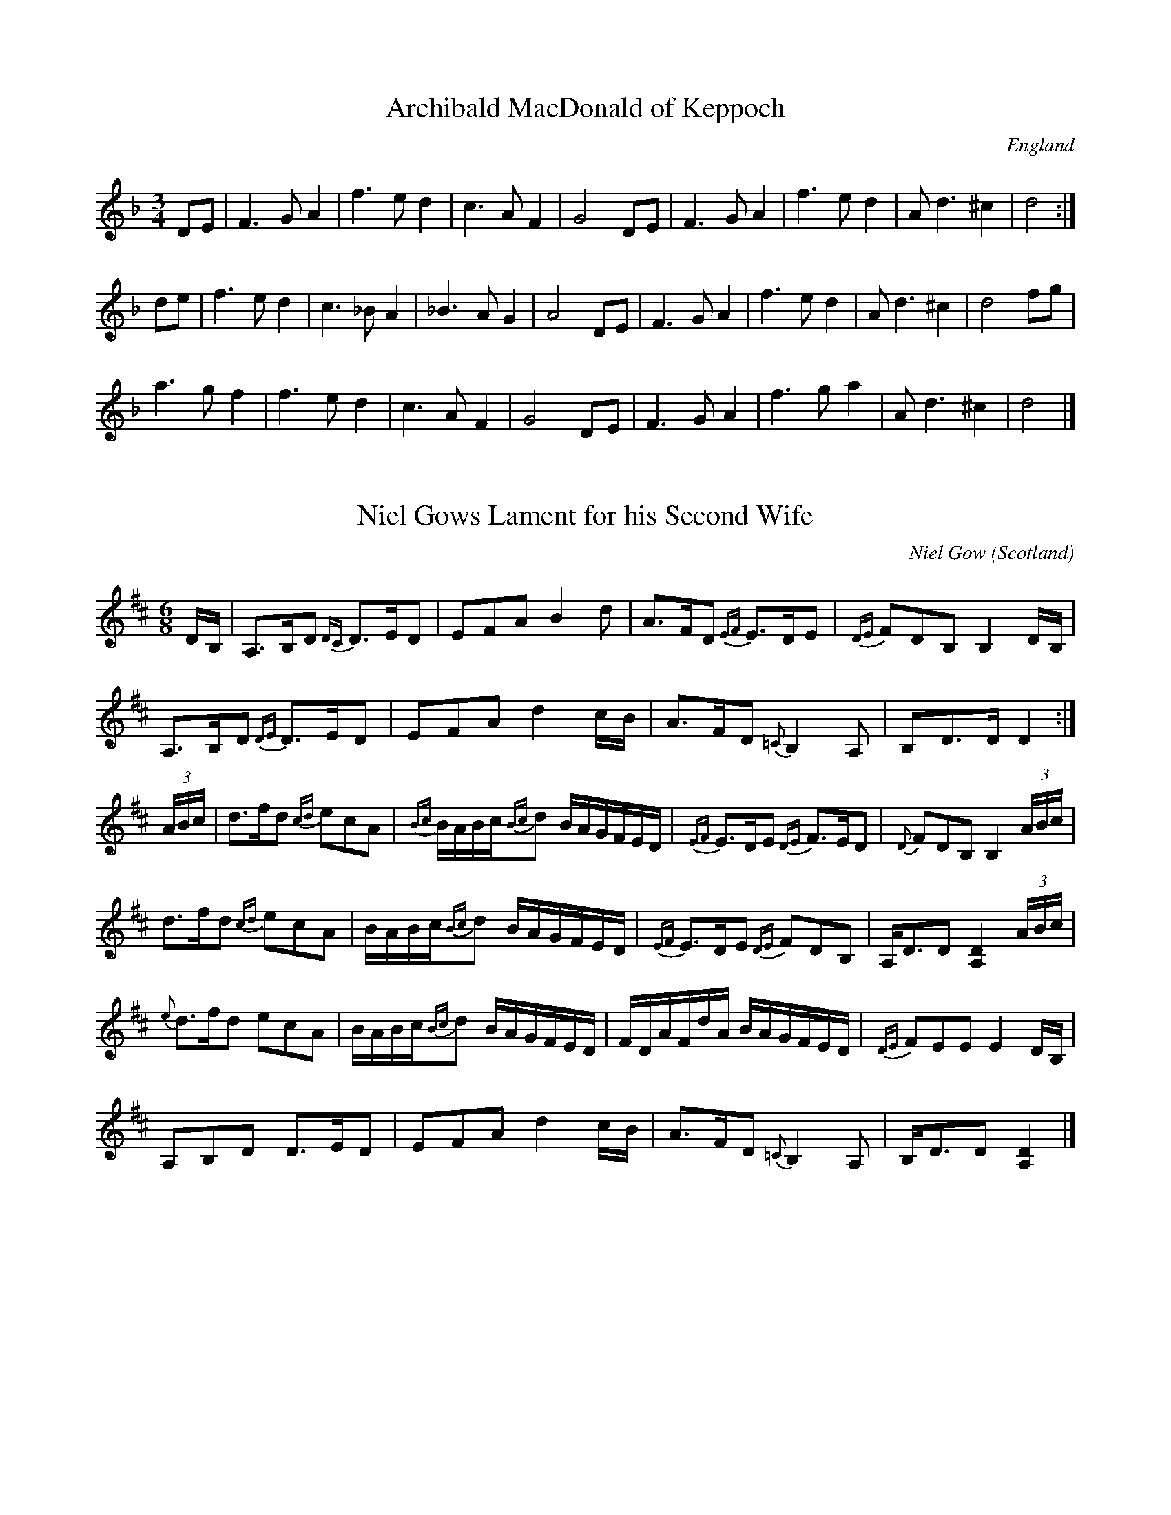 X:1
T:Archibald MacDonald of Keppoch
O:England
M:3/4
L:1/8
S:Alasdair Fraser
R: Air
K:D minor
DE|F3 G A2|f3 e d2|c3 A F2|G4 DE|F3 G A2|f3 e d2|A d3 ^c2|d4:|
de|f3 e d2|c3 _B A2|_B3 A G2|A4 DE|F3 G A2|f3 e d2|A d3 ^c2|d4 fg|
a3 g f2|f3 e d2|c3 A F2|G4 DE|F3 G A2|f3 g a2|A d3 ^c2|d4|]

X:2
T:Niel Gows Lament for his Second Wife
C:Niel Gow
M:6/8
O:Scotland
R:Slow Air
Z:Richard Robinson <URL:http://www.qualmograph.org.uk/contact.html>
F:http://richardrobinson.tunebook.org.uk/Tune/2510
K:D
D/B,/|\
A,>B,D {DC}D>ED|EFA B2d| A>FD {EF}E>DE|{DE}FDB, B,2D/B,/|
A,>B,D {DE}D>ED|EFA d2c/B/| A>FD {=C}B,2 A,|B,D>D D2:|
(3A/B/c/| d>fd {cd}ecA|{Bc}B/A/B/c/{Bc}d B/A/G/F/E/D/| {EF}E>DE {DE}F>ED|{D}FDB, B,2 (3A/B/c/|
d>fd {cd}ecA|B/A/B/c/{Bc}d B/A/G/F/E/D/|{EF}E>DE {DE}FDB,|A,<DD [D2A,2] (3A/B/c/|
{e}d>fd ecA|B/A/B/c/{Bc}d B/A/G/F/E/D/| F/D/A/F/d/A/ B/A/G/F/E/D/|{DE}FEE E2 D/B,/|
 A,B,D D>ED|EFA d2c/B/| A>FD {=C}B,2A,|B,<DD [D2A,2]|]

X:3
T: Nathaniel Gow's Lament for His Brother
Q: "Pathetically slow."
R: air
B: W. Hamilton "Universal Tune-Book" Vol. 1 Glasgow 1844 p.113 #3
S: http://imslp.org/wiki/Hamilton's_Universal_Tune-Book_(Various)
Z: 2016 John Chambers <jc:trillian.mit.edu>
M: 6/8
L: 1/16
K: Am
AB |\
{AB}c3BA2 (e2B2d2) | .c2.A2.A2 A4 AB |\
{AB}c2B2A2 (e2^f2g2) | B2G2G2 G4 GB |
{AB}c2B2A2 ({^G}e2B2d2) | c2e2a2 e4d2 |\
c3BA2 E2A2^G2 | B2A2A2 A4 :|
e2 |\
a2^g2a2 e2(=gf)ed | .c2.A2.A2 A4 AB |\
{AB}c2B2A2 e2^f2g2 | B2G2G2 G4e2 |
a2^g2a2 e2(=gf)ed | c2A2A2 A2e2d2 |\
c3BA2 E2A2^G2 | B2A2A2 A4 e2 |
a2^g2a2 e2(=gf)ed | .c2.A2.A2 A4 AB |\
{AB}c2B2A2 e2^f2g2 | B2G2G2 G4e2 |
(a2e2).g2 (f2d2).B2 | (e2c2).A2 B2^G2E2 |\
A2B2c2 B2(ed)cB | c2A2A2 A4 |]

X:4
T: Prince Charlie's Last View of Scotland
C: William Marshall
R: air
Z: 2015 John Chambers <jc:trillian.mit.edu>
S: printed page in the Concord Slow Scottish Session collection
M: 6/8
L: 1/16
Q: "Slow and Tender"
K: Gm
|: !p!(GA) |\
~!segno!B3cB2 ({B}A4G^F) | (GD3B2) =F2D2B,2 |\
 B3cB2 ({B}A4G^F) | (G2A2c2) ({^c}d4D2) |
~B3cB2 ({B}A4G^F) | (GD3B2) =F2D2(B,C) |\
D3^CD2 ({A,}B,4A,2) | G,2(G2^F2) H{A}G4 !fine!:|
D2 |\
"_cresc."B3AG2 A2(^F2D2) | B3cd2 (G2^F2)D2 |\
B3AG2 c3BA2 | ({^c}d4^F2) G4 z!f!D |
[B6D6] [c6E6] | d3^cd2 Hg2 ab |\
{e}d2c2B2 {d}c2B2A2 | "_rall."({A}G^F)(GA)Bc {^c}Hd4"_d.S. al Fine"D2 |]

X:5
T: MacPherson's Rant
T: MacPherson's Lament
T: Below the Gallows Tree
R: air
C: James MacPherson, 1700
N:
N: Composed and played by James MacPherson, a robber and fiddler, shortly before he was
N: hanged on 16 November 1700. He reportedly played the tune at the scaffold. There is a
N: myth that he destroyed the fiddle so that nobody else could ever play it again. The
N: truth seems to be that he offerred his fiddle to anyone in the crowd. There were no
N: takers, possibly from fear of being considered his friend, so he smashed the fiddle
N: and threw the pieces at the crowd. Part of the story is that the local authorities,
N: fearing the arrival of a reprieve, advanced the clock so as to speed up his execution.
N: The fiddle's remains are in the MacPherson Clan museum at Newtonmore. The
N: published versions of this tune vary widely, not surprisingly for a song air.
B: Hunter #10;  Harp & Claymore p.149;  Hardie p.115, BSFC I-15.
Z: 1998 John Chambers <jc:trillian.mit.edu>
M: C|
L: 1/8
K: G
D2 | "G"~G3A G2B2 | "D7"{B}A-G A-B A2E-F | "G"G3A B2A-G | "C"E4- "D7"E2D2 |
w: Fare-well, ye dun-geons dark* and* strong,~ the* wretch-'s des-ti-*ny.*  Mac-
"G"~G3A B2AG | "D7"{B}A-G A-B A2B-A | "G"G3{c}B "C"A-GE2 | "D7"D6 Bc |
w: Pher-son's life will* not* be* long on* yon-der gal-*lows tree. Sae
"G"{c}d3B "Em"c-B A-G | "Am"B2A2 "D7"~A2B-c | "G"d3d c-B A-G | "C"{G}E6 e2 |
w: rant-ing-ly,* sae* wan-ton-ly, sae* daunt-ing-ly* gaed* he; He
"G"{c}d3B "Em"c-B A-G | "Am"B2A2 "D7"~A2D-E | "G"G3B "C"A-GE2 | "D7"D6 |]
w: play'd a tune* and* danc'd~~ it round~~ be-* low the gal-* lows tree.

X:6
T: Marni Swanson of the Grey Coast
C: Andy Thorburn 1995
O: Evanton
R: air, waltz
Z: 2005 John Chambers <jc:trillian.mit.edu>
M: 3/4
L: 1/8
K: G
|: "G"GB dB BG | "Em"AG GE ED |  "G"GB dB BG | "C"ed ef {f}g2 |  "G"GB dB BG | "Em"AG GE ED |  "C"G2 F"D"G2 A | "G"G6 :|
"Bm"Bd df fg |  "C"fd Be BA | "Bm"Bd df fg | "C"fd B e2 d |  "Bm"Bd df fg |
"C"fd Be BA |  "C"e2 d"Bm"B2 A |1 "Am"e2 d B2 A :|2 "Am"G2 E"Bm"E2 D | "C"E6- | E6 | "D"D6- | D6 |]

X:7
T:The Jig of Slurs
Z:Jack Campin, 2006, http://www.campin.me.uk/
M:6/8
L:1/8
Q:3/8=120
K:D
R: jig
B|A>dd dcd |B>dd A>dd|B>dd A>dd|B>ee edB |
  A>dd dcd |B>dd A>dd|B>dd c>de|f>dd d2 :|
B|A>ff fef |a>ff fed |B>ee ede |f>ed edB |
  A>ff fef |a>ff fed |B>cd c>de|f>dd d2 :|
B|G>gg gfg |a>ge gdB |G>gg gfg |a>ge g2B |
  G>gg gfg |a>ge gdB |B>ee e>fg|f>dd e2 :|
B|G>BB B>dd|d>ee edB |G>BB B>dd|d>ee e>gg|
  G>BB B>dd|d>ee edB |B>ee e>fg|f>dd e2 :|

X:8
T: Calliope House
R: jig
M: 6/8
L: 1/8
K: Dmaj
|dAA fAA|eAA fAA|Bee e2d|efe dBA|FAA A2F|
A2B d2e|1 f2f fed|e3 e2A:|2 f2f edc|d3 efg||
a2a faa|eaa faa|g2g fgf|efe dBA|FAA A2F|
A2B d2e|1 f2f fed|e3 efg:|2 f2f edc| d3 d3||

X:9
T:Blackthorne Stick
% Nottingham Music Database
S:Kevin Briggs, via EF
M:6/8
R: jig
K:G
P:A
d|"G"gfg "C"ege|"G"dBG "C"AGE|"G"DGG "D7"FGA|"G"BAG "D7"A2d|
"G"gfg "C"age|"G"dBG "C"AGE|"G"DGG "D7"FGA|"G"BGG G2:|
P:B
d|"G"edd gdd|"G"edd gdd|"G"ede "C"gfe|"Am"dcB "D7"A2d|
"G"gfg "C"age|"G"dBG "C"AGE|"G"DGG "D7"FGA|"G"BGG G2:|

X:10
T:The Mucking of Geordie's Byre
M:6/8
L:1/8
R: jig
K:D
d|:"D"ABA AFA|"D"d2 e f2 a|"G"gfe "D"f2 d|"G"efd B2 d|
"D"ABA AFA|"D"d2 e f2 g|"G"afd "A"efe|1 "D"d3 "G"dcB:|2 "D"d3 def|
|:"G"gfg gag|"D"fdf faf|"Em"ede efg|"D"fed "G"B2 d|
"D"ABA AFA|"D"d2 e f2 g|"G"afd "A"efe|1 "D"d3 "G"def :|2 "D"d3 d2|]

X:11
T:Stool of Repentance
R:Jig
N:The title refers to the "dunking chair" that was used to punish
N:people in some parts of the British Isles and New England.
M:6/8
L:1/8
K:A
(3e/f/g/|:"A"a2e c2e|agf edc|"Bm"aff f2e|"D"fag "E7"f2e |
"A"a2e c2e|agf edc|"D"d2e f2e|"E7"fac "A"B2A:|
|:"A"cAA eAA|cAc edc|"Bm"dBB fBB|dcd "E7"fed |
"A"cAA eAA|cAc edc|"D"d2e f2e|"E7"fac "A"B2A:|

X:12
T: Stan Chapman's Jig
R: jig
M: 6/8
L: 1/8
K: Amaj
~E3 EFA|~B3 Bce|fea fec|ecA BAF|
~E3 EFA|~B3 Bce|fea fec|ecA A3:|
e3 ece|~f3 fga|ecA ~B3|cAE Eaf|
e3 ece|~f3 fga|ecA ~B3|1cAA Aaf:|2cAA A3:|

X:13
T: Atholl Highlanders
M: 6/8
L: 1/8
R: jig
K: Amaj
|:e2e ecA|ecA Bcd|e2e ecA|Bcd cBA|
e2e ecA|ecA Bcd|eae fed|cdB A3:|
Ace Ace|Adf Adf|Ace Ace|Bcd c2B|
Ace Ace|Adf Adf|eae fed|cdB A3:|
|:a2a aec|a2a aec|a2a aec|Bcd cBA|
a2a aec|a2a aec|eae fed|cdB A3:|
c2c cBA|d2d fed|c2c cBA|=G2=G BA=G|
c2c cBA|d2d fed|eae fed|cdB A3:|

X:14
T:Drummond Castle
M:6/8
L:1/8
S:AABB
R:Jig
O:James Hunter
B:The Fiddle Music of Scotland
K:Am
E|"Am"A>BA a3|"Am"a>ge "G"g3|"C"c2 c e>dc|"G"B>dg dBG|
"Am"A>BA a3|"Am"a>ge "G"g3|"C"e>ge "G"deg|"Em"edB "Am"A2 :|
B|"C"c2 c c>ec|"G"d2 d d>ed|"Am"c2 c e>dc|"G"B>dg dBG|
"C/Am"c2 c e>dc|"G"d>eg "F"a2 g|"C"e>ge "G"deg|"Em"edB "Am"A2:|

X:15
T: The Sailor's Wife
R: jig
M: 6/8
L: 1/8
K: Dmin
E|DEF E2D|d2e f2g|agf edc |AcA GEC|
DEF E2D|d2e f2g|agf ed^c|d3 D2:|
e|f>ga fga|fga agf|ecg ecg |ecg gfe|
f>ga agf|efg gfe|def ed^c|d3 D2:|

X:16
T:Mrs. MacLeod of Raasay
N: page A51
N: heptatonic
M:4/4
L:1/8
R:Reel
K:A
ucA|"A"v.A2a2"D"fefa|"A"c/c/c cB c2 cB|.A2a2"D"fefa|"E"B/B/B BA BdcB|
"A"A2a2"D"fefa|c/c/c cB c2 ce|"D"f2 fg fefg|afec "E"Bd:|
|:cB|"A"ABcd  eccA|c/c/c  cB c2 cB|ABcd  eccA|"E"B/B/B BA BdcB|
"A"ABcd eccA|c/c/c cB c2 ce|"D"f2 fg fefg|afec "E"B2:|

X:17
%
T: The Deil among the Tailors
C:
O:Scotland
B:Keith Norman MacDonald : "The Skye collection of the best reels & strathspeys extant" : 1887
Z:Ralph Palmer
R:Reel
M:C
L:1/8
K:A
a2 eg {/g}a2 eg | {/g}a2 ea fedc | u(df)Bf dfBf | dfBb gefg |
a2 eg {/g}a2 eg | {/g}a2 ea fedc | fgaf ecBA | EBGB A2 A ||
e | ceAe ceAe | ceag fedc | dfBf dfBf | dfba gfed |
ceAe ceAe | ceag fedc | fgaf ecBA | EBGB A2 A ||
e | aece fece | aece fedc | bfdf gfdf | bfdf agfe |
aece fece | aece fedc | fgaf ecBA | EBGB A2 A2 |]
W:Repeat 2nd part after 3rd part (i.e., ABCB)

X:18
T:The Mason's Apron
R:Reel
B:O'Neill's 1343
Z:Transcribed by Trish O'Neil
M:C|
Q:1/2=120
L:1/8
K:A
(ed)| "A"c>A (3AAA ABAF| EFAc dcBA| "Bm"d>B (3BBB BcBA| Bcde "E7"fefg|
"A"a>A (3AAA ABAF| "D"EFAc dcBA| Bcde fefa| "E7"(3AAA cB"A"A2:|
e2| "A"cAeA fAeA| cAeA fedc| "Bm"dBfB bBfB|defg "E7"afed|
"A"(3cBA eA fAeA|EFAc dcBA|"D"Bcde fefa|"E7"(3AAA cB"A"A2:|

X:19
T: Clean Pease Strae
C:
R:Reel
Q: 232
K:D
M:4/4
L:1/8
|:A2|d2 f2 ge fd|eA AB =c2 BA|de fd ge fd|eg fe d2 A2|
d2 f2 ge fd|eA AB =c2 BA|de fd ge fd|eg fe d2 fg|
af df af df|eA AB =c2 fg|af df af df|eg fe de fg|
af df af df|eA AB =c2 fg|af ge fd ec|Ag fe dc BA:|

X:20
T: Pretty Peggy
O: Lowe 2
R: reel
Z: 2014 John Chambers <jc:trillian.mit.edu>
S: Concord Slow Scottish Session collection
S: handwritten page by Barbara McOwen labelled "ROAD TA HOULL SET - PAGE TWO", dated Oct 2003
M: C|
L: 1/8
K: D
"A"|: A |\
"D"{c}d2(fd) AFDF | "D"d2(fd) "A7"(e/f/g) (fe) | "D"{c}d2(fd) "Bm"AFD(F | "Em"GE)FD "A7"CEE :|
"B"[| A |\
"D"(F/E/D) (AD) "G"BDAD | "D"(G/F/E) (FD) "A7"CEEG | "D"(F/E/D) (AD) "G"BDAD | "A7"(G/F/E) (FD) "D"A,DDA |
"D"(F/E/D) (dD) cDBD | "D"A(D F/E/D) "A7"CEEG | "D"FAd(f "Em"ec)dB | "A7"A(FGE) "D"FDD |]

X:21
T:Largo's Fairy Dance
M:4/4
L:1/8
C:Nathaniel Gow
R: Reel
K:D
de||:"D"f2 fd f2 fd|f2 fd "A"cdeg|"D"f2 fd "G"gfed|"A"cABc "D"defg:|
"A"a2 af "G"b2 ba|"Em"gfge "A"a2 ag|"D"f2 fd "G"gfed|"A"cABc "D"defg|
"A"abaf "G"b2 ba|"Em"gage "A"a2 ag|"D"f2 fd "G"gfed|"A"cABc "D"d4|]

X:22
T:Willafjord
M:C
L:1/8
R: Reel
K:D
B2 | A2 F(A A)DFA| B2 G(B B)DGB| A2 F(A A)DFA| EFGA GFED|
A2 F(A A)DFA| B2 G(B B)DGB| ABcd efge | f2 d2 d2 :|
|: e2 | f2 d(f f)fdf | geaf gfeg | f2 d(f f)Adf| e2 c(e e)Ace | 
f2 d(f f)fdf | geaf gfed | ABcd efge | f2 d2 d2 :|

X:23
T:Sleep Soond Ida Moarnin
M:4/4
L:1/8
Q:120
R: Reel
K:ADor
"Am"A a2 g a2 e-f|"G"gedB "Em"GABG| "Am"A a2 g a2 e-f|1"Em"gedB "Am"A2 "Em"BG:|2"Em"gedB "Am"A3 B|
cAeA cAeA|"G"BcdB G3 B|"Am"cAeA cAeA|"G"BAGB "Am"A2- AB|
cAeA cAeA|"G"BcdB "Am"A2- AB|ABcd "C"efga|"G"gedB "Am"A2 BG|]

X:24
T:Jenny Dang the Weaver
M:4/4
O:Scotland
R:Reel
Z:Richard Robinson <URL:http://www.qualmograph.org.uk/contact.html>
F:http://richardrobinson.tunebook.org.uk/Tune/2754
K:D
d>A A/A/A AF AB|d>A A/A/A {g}f2 ef|\
d>A A/A/A {c}BA Bd|AB de fa ef::
de fd ef ge|de fd e2dB|\
de fd ef ge|a>A AA f2ef:|

X:25
T:Miss Susan Cooper
% Nottingham Music Database
S:via PR
M:4/4
L:1/4
R: Reel
K:D
(3A/2B/2c/2|"D"d/2f/2e/2d/2 "G"Bd/2B/2|"D"B/2A/2F/2A/2 D/2A/2F/2A/2|\
A/2B/2d/2e/2 f/2a/2^g/2a/2|"Em"gf/2d/2 "A7"e/2A/2c/2e/2|
"D"d/2f/2e/2d/2 "G"Bd/2B/2|"D"B/2A/2F/2A/2 D/2A/2F/2A/2|\
"D"A/2B/2d/2e/2 "D""f#"f/2a/2f/2d/2|"A7"e/2A/2c/2e/2 "D"d::
d/2c/2|"Bm"B/2c/2d/2e/2 f/2B/2B/2c/2|"Bm"d/2e/2f/2^g/2 "E7"ag/2f/2|\
"A"e/2A/2c/2e/2 a^g/2a/2|"A7"gf/2d/2 e/2A/2c/2e/2|
"D"d/2f/2e/2d/2 "G"Bd/2B/2|"D"B/2A/2F/2A/2 D/2A/2F/2A/2|\
"D"A/2B/2d/2e/2 "Bm"f/2a/2f/2d/2|"A7"e/2A/2c/2e/2 "D"d:|

X:26
T:Miss Shepherd
O:Scotland
R:Reel
M:4/4
C:J. Scott Skinner
R: Reel
K:Am
{^G}A|\
A,B, CD E2 DC|B,G ^FG DB, G,B,|\
A,B, CD E^G Ac|BA ^GB cA A:|
^g|\
a2 ed cB A^F|G2 DC B,A, G,^g|\
a2 ed cB Ac|BA ^GB cA A^g|
a/a/a ed cB A^F|G/G/G DC B,A, G,B,|\
A,B, CD E^G Ac|BA ^G[eB] cA A|]

X:27
T: Spootiskerry
R: reel
M: 4/4
L: 1/8
K: Gmaj
DE | G2 DE GDEG | DEGA B2 AB | G2 DE GABd |eged B2 AB |
G2 DE GDEG | DEGA B2 AB | g2 ed edBA | B2 G2 G2 :|
ef | g2 ed ed B2 | BABG E2 DE | GABd eged | B2 A2 A2 ef |
g2 ed ed B2 | BABG E2 DE | GABd eged | B2 G2 G2 ef |
g2 ed ed B2 | BABG E2 DE | GABd eged | B2 A2 A2 DE|
G2 DE GDEG | DEGA B2 AB | g2 ed edBA |B2 GB G2 ||

X:28
T: Tongadale
R: reel
M: 4/4
L: 1/8
K: Emin
|:ef | gfgf eBef | gfgf eceg | fdAd BABd | ABde fedf |
gfgf eBef | gfgf eceg | afAf BABd | AGFG E2 :|
|:DF | GEBE cEBE | dEBE cBAG | FDAD BDAD | cDBD AGDF |
GEBE cEBE | dEBE cBAG | FDAD BDAD | GEED E2 :|

X:29
T: Tam Lin
%T: the Howling Wind
%T: the Glasgow Reel
C: Davey Arthur
S: Elke Baker's version
Z: John Chambers <jc:trillian.mit.edu>
M: C|
L: 1/8
R: Reel
K: Am
(F \
| "Am"~E2) AE cEAE | "F"~F2 AF cFAF | "G"~G2 BG dGBd | "Am"cBAG "G"AGED | "Am"~E2 AE cEAE |
"F"~F2 AF cFAF | "G"~G2 BG dGBd | "G"cBAG "Am"A3 :: (g | "Am"a)ged c2A(g | "Am"a)ged c2A(^f |
"G"~g2)dg Bgdg | ~g2dg Bgdg | "Am"aged c2Ag | aged c2AG | "F"FEFG AGAB | "G"cBAG "Am"A3 :|

X:30
T: The Easy Club
R: reel
M: 4/4
L: 1/8
K: Amaj
AEAc BEGB|ceAc eAce|faag gace|Acec dcBc|
AEAc BEGB|ceAc eAce|fagf efec|dBGB A2 z2:|
faad zaga|eaac zaga|faad zfed|ceeB zdcB|
A2cA BcdB|cdec defg|agae face|dBGB A2 z2:||

X:31
T:Flowers Of Edinburgh
M:C|
L:1/8
Q:1/2=80
S:James Winder Ms, Lancashire, 1835-41
R:.Reel
O:England
A:Wyresdale,Lancashire
Z:vmp.Chris Partington, Aug 2004
K:G
"_key D in ms"(GF/E/)|D3 E G3A|BABd B2 AG|F3E DEFG|AFdF EFGE|!
D3E G3A|BABd e3g|B2 AG AGAc|B2G2 G2:|!
|:d2|gfga b2 ag|fefg a2 gf|edef gfed|B2 e2 e2g2|!
dBAG d2 cB|edef g3a|B2 AG AGAc|B2 G2 G2:|!
|:GE|DEDE GEGA|BABc BdcB|AGAB cBcd|edef gab2|!
DEDE GEGA|BABc e2B2|B2AG BAGA|B2G2 G2:|!
|:d2|gdfa b2ag|fefg a2gf|edef gfed|B2e2 e2G2|!
Bdg2 Bde2|Add2 Gcc2|B2AG BAGA|B2G2 G2:|

X:32
T: High Road to Linton
R: Reel
N: page 25
N: heptatonic
M: 4/4
L: 1/8
K: Amix
|: "A"ceef a2ae | "G"f2fe "D"a2ae | "A"cefe a2ae | "D"faec "E"B2"A"A2 :|
|: "A"ceeg "D"fddf | "A"ecce "E"fBB2 |"A"ceeg "D"fddf |"A"ecac "G"B2"A"A2 :|
|: "A"a2a2 efa2 | efae faef | a2a2 efae | "D"faec "E"B2"A"A2 :|
|: "A"c2ec "D"defd | "A"c2ec "G"BcdB | "A"c2ec "D"def^g | "A"afec "G"B2"A"A2 :|

X:33
T: Brenda Stubbert's
R: reel
M: 4/4
L: 1/8
K: Ador
|:B|"Am"A/A/A (BA) GAAB|"Am"A/A/A (BA) "C"edde|"G"G/G/G (BA) BGGB| "C"c2 (BA) "G"BGGB|
"Am"A/A/A (BA) GAAB|"Am"A/A/A (BA) "C"edda|"G"gedB GABd|"Em"[e/e/][e/e/][ee] "G"([de][Be]) "Am"eAA:|
|:B|"Am"A/A/A a2 A/A/A g2| "Am"Aage "C"ageg|"G"G/G/G (BA) BGGB| "C"c2 (BA) "G"BGGB|
[1"Am"A/A/A a2 A/A/A g2| "Am"Aage "C"agea| "G"gedB GABd|"Em"[e/e/][e/e/][ee] "G"([ed][eB]) "Am"eAA:|
[2"Am"A/A/A (BA) GAAB|"Am"A/A/A (BA) "C"edda|"G"gedB GABd|"Em"[e/e/][e/e/][ee] "G"([ed][eB] )"Am"eAA|]

X:34
T:Aird Ranters, The
C:Fred Morrison
S:Derek Hoy
Z:Nigel Gatherer
M:4/4
L:1/8
R: strathspey
K:ADor
e<aa>e g<ee>d | e2 e<a g<e d2 | e<aa>e g<ee>d |1 c<AA>G c<A A2  :|2 c<AA>G c<A A>B ||
c2 B<d c<AA>G | c<AA>G c<AA>B | c2 B<d c<AA>G |1 c<AA>G A2 A>B  :|2 c<AA>G A4      ||

X:35
T: The Kirrie Kebbuck
R: strathspey
M: 4/4
L: 1/8
K: Dmaj
B| A<FF>A B<GG>B|c<Ae>c (3dfe (3dcB|A<FF>A B<GG>B|c<Ag>c d2-d>B|
A<FF>A B<GG>B|c<Ae>c (3dfe (3dcB|A<FF>A B<GG>B|(3Agf (3edc d2 D||
g| f>ga>f d<af>d|g>ab>g e<bg>e|f>ga>f d<af>d|(3.A.g.f (3.e.d.c d2-d>g|
f>ga>f (3dag (3fed|g>ab>g (3eba (3gfe|f/e/d e/d/c d/c/B A>G|F>D E>C D2-D|]

X:36
T: Captain Campbell
R: strathspey
M: 4/4
L: 1/8
K: Amin
E<AA>B c>AB<G|D<GG>A B>dB<G|E<AA>B c>Bc<e|d<Bg>B A2 A2:|
A<aa>g e>dc<e|d<eg>e d>BG<B|A<aa>g e>dc<e|d<Bg>B A2 A2|
A<aa>g e>dc<e|d<eg>e d>BG<B|c<Ad>B e>dc<e|d<Bg>B A2 A2||

X:37
T:Braes of Mar
M:4/4
L:1/8
S:Betsy Hooper 2012-5-1
R:Strathspey
K:D
|:  "D"F<A A>B d>e f>e |  "G"d<B B>A "Em"B<d B>A | "D"F<A A>B d>e f>d | "G"e<g f<a "A"e2 "D"d2 :|
|:  "D"f<a a>g f>d a>f |  "G"g<b b>a "Em"g>e b>g | "D"f<a a>g f>d a>f | "G"g<b f<a "A"e2 "D"d2 :|
|: "Em"e<e e>f g>f e>d |  "G"B<B B>A "Em"B<d B>A | "D"F<A A>B d>e f>d | "G"e<g f<a "A"e2 "D"d2 :|
|:  "D"F<A A>F D>F A>F |  "G"G<B B>G     D>G B>G | "D"F<A A>F D>F A>F | "G"G<B F<A "A"E2 "D"D2  |
y|  "D"F<A A>F D>F A>F | "Em"E<E E>F  "A"G>F E>D | "D"F<A A>B d>e f>g | "D"a>b a>f "A"e2" D"d2 |]

X:38
T: The Iron Man
R: strathspey
M: 4/4
L: 1/8
K: Amaj
A2c>A B<GA>B|c2e>c d<Bc>e|f2d>f e2c>e|(3dcB (3cBA G<BB>c|
A2c>A B<GA>B|c2e>c d<Bc>e|f2d>f e<ac>A|1 (3Bcd (3dcB c<AA>E:|2 (3Bcd (3dcB c<AA>e||
|:a>Ag>A f>Ae>A|(3cBA e>g a>ec>A|d<Ec>E B<Ec>E|d/c/B c/B/A (3Bcd (3efg|
a>Ag>A f>Ae>A|c/B/A e>g a>ec>A|d2f>d (3eag (3fed|1 (3cBA (3GAB c<AA>e:|2 (3cBA (3GAB c<AA>E||

X:39
T: Stirling Castle
R:Strathspey
C:Professor Bannatyne
S:session playing
Z:Juergen.Gier@post.rwth-aachen.de
M:4/4
L:1/8
K:D
D2F>A D>A F<A|A,2 C>E A,>E C<E| D2F>A D>A F<A|1(3Bcd (3efg (3fed (3cBA :|2(3Bcd (3efg f<d d|]
A|d2 f>d g>e f>d| B2 c>d (3efd (3cBA|d2 f>d g>e f>d|(3Bcd (3efg f<d d>A|
d2 f>d g>e f<d| B2 c>d (3efd (3cBA|(3fga (3gfe (3dcB (3AGF| (3GAB (3ABc (3dAG (3FGE|]

X:40
T:Laird o' Drumblair, The
M:C
L:1/8
R:Strathspey
N:"(Play with) Fire and force"
C:J. Scott Skinner
B:Harp and Claymore Collection
Z:AK/Fiddler's Companion
Q:172
K:A
E | "A"{G}[A2A2] c>A E<A c>A | "A"{^g}a2 g>a f>ae>c | "D"(3.d.e.f (3.e.f.g "A"(3.a.e.d (3.c.B.A | "Bm"(3.B.c.d (3.c.B.A "E"(3.G.F.E (3.d.c.B |
"A"{G}[A2A2] c>A E<A c>A | "A"{^g}a2 g>a f>ae>c | "D"(3.d.e.f (3.e.f.g "A"(3.a.e.d (3.c.B.A |"E" (3GFE (3dcB "A"{G}[A2A2] A :|
|: e | "A"{g}a2 e>a c>aA>a | "A"c/B/A e>g "F#m7"a>A c<a | "Bm"{^a}b2 f>b d>fB>f | "Bm"d/c/B f>B "E"{^a}g>B d<b |
"A"{g}a2 e>a c>a A>a | "A"c/B/A e>g a>Ac>e | "D"(3.d.e.f (3.e.f.g "A"(3.a.e.d (3.c.B.A | "E"(3GFE (3dcB "A"{G}[A2A2] [EA] :|

X:41
T: The Marquis of Huntley
Q: "Strathspey."
R:  Strathspey
%R: strathspey
B: James Kerr "Merry Melodies" v.1 p.13 s.2 #5
Z: 2017 John Chambers <jc:trillian.mit.edu>
M: C
L: 1/16
K: Gm
|: uF2 |\
vDuG3 vG3uF DG3 G3A | F3GA3B cBAG FA3 |\
DG3 G3F DG3 G3g | f3c dcBA BG3 G2 :|
ud2 | g3a bg3 dg3 bg3 | af3 c3d f3g af3 |\
g3a bg3 dg3 bg3 | bagf df3 gg3 {g}g3^f |
g3a bg3 af3 g3d | fc3 d3f AF3 cA3 |\
DG3 G3F DG3 G3g | f3c dcBA BG3 G2 |]

X:42
T: Birniebouzle
T:The Braes o' Tullimett
Q: "Strathspey."
R: strathspey
B: W. Hamilton "Universal Tune-Book" Vol. 1 Glasgow 1844 p.61 #2
S: http://imslp.org/wiki/Hamilton's_Universal_Tune-Book_(Various)
Z: 2016 John Chambers <jc:trillian.mit.edu>
M: C
L: 1/8
K: Gm
c |\
A<dd>c d>cd<f | A>Fc>F d>Fc>B |\
A<dd>c d>cd<g | f>d {d}cB/A/ {A}G2G :|\
d |\
g>dg<b g>dg<b | f>cf<a f>cf<a |
g>dg<b g>dg<b | f>c d/c/B/A/ G2G>d |\
g>dg<b dg/a/ b<g | f>cf<a cf/g/ a{ga}^f |\
g<dd>=e f>ga>g | fd/f/ d/c/B/A/ {A}G2G |]

X:43
T: The Braes of Tullymet
R: strathspey
B: Neil Stewart 1761
B: RSCDS 2-10b
Z: John Chambers <jc:trillian.mit.edu>
M: 4/4
L: 1/8
K: Edor
F \
| "Em"E<B B>A B>A B<d | "D"(3FED A>D B>D A>F \
| "Em"E<B B>A B>A B<e | "Bm"d>B A>F "Em"E/E/E E :|
B \
| "Em"e>B e<g e>B e<g | "D"d>A d<f d>A d<f \
| "Em"e>B e<g e>B e<g | "Bm"d>B A>F "Em"E/E/E E |]
B \
| "Em"e>B e<g (3Bef (3gfe | "D"d>A d<f (3Ade (3fed \
| "Em"e<B B>c "D"d>e f>e | "Bm"d>B A>F "Em"E/E/E E |]

X:44
T: Cameron's Got His Wife Again
R: strathspey
M: 4/4
L: 1/8
K: Dmaj
A|{c}d>B A>F A/A/A AB/c/|d>B A>F E4|{c}d>B A>F A>g f>e|1d>B A<F D3:|2 d>B A<F D4 |
|:f>d f<a e>g f>e|f>d f<a B2- B>g| f>d f<a e>g f>e|1 d>B A<F D3g:|2 d>B A<F D4|]

X:45
T: The Smith's A Gallant Fireman
R: strathspey
M: 4/4
L: 1/8
K: Dmaj
D2-.D>F {F}A2-.A>B|A>B {B}d>A F2TE<D|E2-E>F E2-.E>f|{f}g>f e<d TB2B<d|
B,/D/z z>F {F}A2-A>B| A>B {B}d>A F2TE<D|{EF}G>B G<B F>A F<A|E>F G<A B2(3ABc|
d2f<e- .e>d d>B|A>B {B}d>A F2TE<D|B<e e>f Te2e<f|{f}g>f e<d B2(3ABc|
d2f<e- .e>d d>B|A>B {B}d>A F2TE<D|{EF}G>B G<B F>A F<A|E>F G<A B2 (3ABc||[D2d2]

X:46
T: Miss Drummond of Perth
C:Niel Gow
R:Strathspey
Q: 128
K:Am
M:4/4
L:1/16
|:a2|AA3 e3d Bd3 e4|d3g Bg3 dg3 BG3|AA3 e3d Bcd2 efg2|ae3 g3B A4 A2e2|
AA3 e3d Bd3 e4|d3g Bg3 dg3 BG3|AA3 e3d Bcd2 efg2|ae3 g3B A4 A2e2|
aa3 e3a ca3 e3^f|gg3 d3g B3g d3g|aa3 e3a c3a e3g|ae3 g3B A4 A2^g2|
aa3 e3a ca3 e3^f|gg3 d3g B3g d3g|aa3 e3a gb3 e3g|ae3 g3B A4 A2:|

X:47
T:The Battle of Waterloo
M:4/4
L:1/8
C:ABB
R:March
K:Am
ed/2B/2|"Am"A2 A>B AG GA|"C"c>d ec "Dm"d2 e<g|"Am"a>g ed "Em"ed BA|"G"G>
E GA "Em"G2 ed/2B/2|!
|"Am"A2 A>B AG GA|"C"c>d ec "Dm"d2 e<g|"Am"a>g ed "Dm"cA "Em"BG|"Am"A2 A
>B A2||!
ef||:"C"g>f ed c>d ef|"C"g>a ge g2 ef/2g/2|"Am"a>g ed "Em"ed BA|"G"G>E G
A "Em"G2 ed/2B/2|!
|"Am"A2 A>B AG GA|"C"c>d ec "Dm"d2 e<g|"Am"a>g ed "Dm"cA "Em"BG|"Am"A2 A
>B A2:||

X:48
T:Campbell's Farewell to Redcastle
C:(p. 142)
M:2/4
L:1/8
R: march
K:A major
%
ue | "A"A>B cd | ea e>d | cA A(B/c/) | "G"d>B =GB |
%
"A"A>B cd | ea e>d | "A"c(B/A/) "G"=GB | "A"A2 {/A}A :|
%
(=g3/4f1/4) | "A"ea a(=g/f/) | ea e>d | "A"cA A(B/c/) | "G"d>B =G(g/f/) |
%
"A" ea a(=g/f/) | ea ed | "A"c(B/A/) "G"=GB | "A"A2 {/A}A (=g3/4f1/4) |
%
"A"ea a(=g/f/) | ea e>d | "A"cA A(B/c/) | "G"d>B =GB |
%
"A"(A/B/c/d/) (c/d/e/f/) | "A"(e/f/g/a/) (e>d) | \
"A"c(B/A/) "G"=GB | "A"A2 {/A}A|]

X:49
T:Headlands March
M:C|
L:1/8
R: march
K:A
e>c|:d>cB>A A<cE>A|F>Ad<f e2 (3efg|a>ef<a f>ed<c|c>BA<c B2 e>c|
d>cB>A A<cE>A|F>Ad<f a2 g>f|e<aA>c B>fe>d|1 c2 A2 A2 e>c:|2 c2 A2 A2 (3efg||
a>ef<a c<ec>A|d>Ad<f e2 (3efg|a>ef<a f>ed<c|
|1 c>BA<c B2 (3efg|a>ef<a c<ec>A|d>Ad<f a2 g>f|e<aA>c B>fe<d|c2 A2 A2 (3efg:|
|2 c>BA<c B2 e>c|d>cB>A A<cE>A|F>Ad<f a2 g>f|e<aA>c B>fe>d|c2 A2 A2 |]

X:50
T: Fingal's Cave
R: march
M: 4/4
L: 1/8
K: Amin
E<G|A4 B>A G<A|B2 A2 A2 e>d|B2 A<G e2 d<B|d2 G2 G2 E<G|
A4 B>A G<A|B2 A2 A2 e>d|B2 A<G e2 d<B|e2 A2 A2 :|
B<d|e2 d<e g2 e<g|a2 e<a g4|e2 d<e g2 ^f<g|e>d B<A G2 B<d|
e2 d<e g2 e<g|a2 e<a g4|g>e ^f<d g>e d<B|e2 A2 A2 B<d|
e2 d<e g2 e<g|a2 e<a g4|e2 d<e g2 ^f<g|e>d B<A G>A B<G|
c2 B<c d2 c<d|e2 d<e a4|g>e ^f<d g>e d<B|e2 A2 A2|]

X:51
T: Scott Skinner's Compliments To Dr. MacDonald
R: march
M: 4/4
L: 1/8
K: Amaj
|:E|{G}A2a>f e/d/c/B/ AB/c/|df ea cBBc|de/f/ ef/g/ aecA|d/B/e/d/ c/A/B/G/ EA A:|
g|{g}a2ef/g/ aecA|df ea {cd}cB Bg|{g}a2ef/g/ ae cA|d/B/e/d/ c/A/B/G/ EA Ae|
ag/f/ ef/g/ {g}aecA|df ea {cd}cBB2|AB/c/ de/f/ ef/g/ ae/c/|d/B/e/d/ c/A/B/G/ EAA||
|:E|A/B/c/d/ e/f/g/a/ e/c/B/A/ G/A/B/c/|{e}d/c/d/f/ e/A/a/e/ {cd}cBBc|d/c/d/f/ ^d/e/f/g/ a/g/f/e/ =d/c/B/A/|d/B/e/d/ c/A/B/G/ EAA:|
e|a/g/f/e/ ^d/e/f/g/ aecA|d/e/f/d/ e/f/g/a/ {cd}cB Be|a/g/f/e/ ^d/e/f/g/ a/e/c/a/ e/c/A/c/|d/B/e/d/ c/A/B/G/ EAA (3e/f/g/|
a/g/f/e/ ^d/e/f/g/ aecA|d/e/f/d/ e/f/g/a/ {cd}cB Bc|A/c/B/d/ c/e/d/f/ e/f/g/a/ e/c/B/A/|d/B/e/d/ c/A/B/G/ EAA||

X:52
T:To Daunton Me
R: march
N:based on a Lowland song from the early 18th century (see the
N:tunes from Mitchell's "The Highland Fair" of 1731 on my website)
Q:1/4=160
M:C
L:1/8
K:EDor
G>A|B2   E2  E2   A>G|F<GE>F D2d>e| ~f<ed>B d<BA>F|~B2 E2  E2:|
F>E|D2   d2  d2   B>c|d>ed>B A2d>c|B2 e2  e2 e>f|g>fe>d B2 d>e |
f2 (3agf e2 (3gfe|d>ed>B A2d>e|f<ed>B d<BA>F| ~B2 E2  E2|]